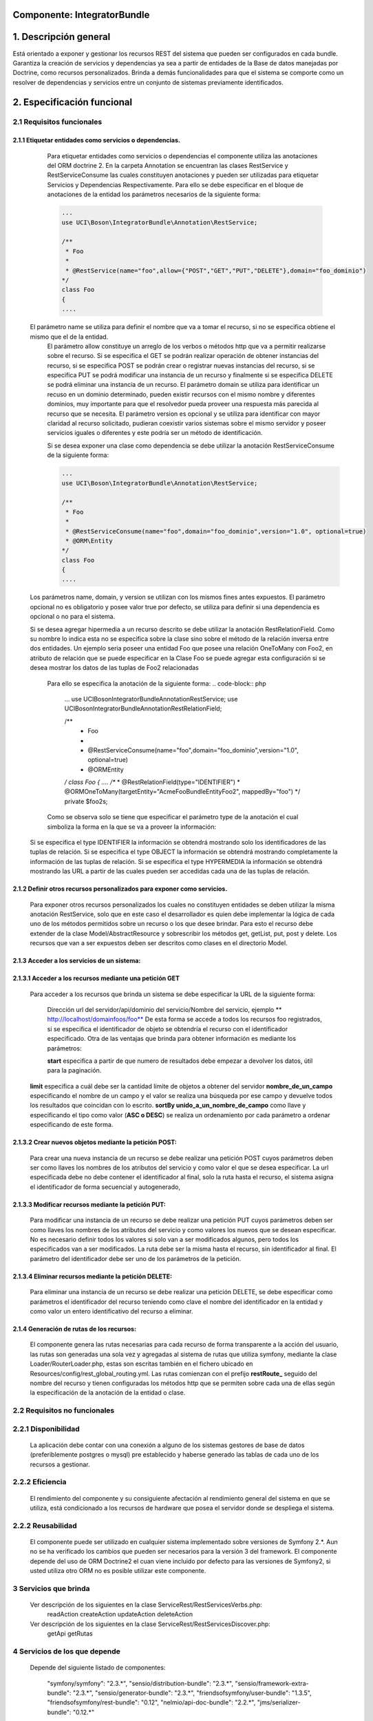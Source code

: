 Componente: IntegratorBundle
==========================


1. Descripción general
========================

Está orientado a exponer y gestionar los recursos REST del sistema que pueden ser configurados en cada bundle.
Garantiza la creación de servicios y dependencias ya sea a partir de entidades de la Base de datos manejadas por Doctrine, como recursos personalizados. Brinda a demás funcionalidades para que el sistema se comporte como un resolver de dependencias y servicios entre un conjunto de sistemas previamente identificados.


2. Especificación funcional
============================

2.1 Requisitos funcionales
------------------------------


2.1.1 Etiquetar entidades como servicios o dependencias.
~~~~~~~~~~~~~~~~~~~~~~~~~~~~~~~~~~~~~~~~~~~~~~~~~~~~~~~~~

	Para etiquetar entidades como servicios o dependencias el componente utiliza las anotaciones del ORM doctrine 2. En la carpeta Annotation se encuentran las clases RestService y RestServiceConsume las cuales constituyen anotaciones y pueden ser utilizadas para etiquetar Servicios y Dependencias Respectivamente.
	Para ello se debe especificar en el bloque de anotaciones de la entidad los parámetros necesarios de la siguiente forma:

	.. code-block:: php

	    ...
	    use UCI\Boson\IntegratorBundle\Annotation\RestService;

	    /**
	     * Foo
	     *
	     * @RestService(name="foo",allow={"POST","GET","PUT","DELETE"},domain="foo_dominio")
 	    */
	    class Foo
	    {
	    ....

    El parámetro name se utiliza para definir el nombre que va a tomar el recurso, si no se especifica obtiene el mismo que el de la entidad.
	El parámetro allow constituye un arreglo de los verbos o métodos http que va a permitir realizarse sobre el recurso. Si se especifica el GET se podrán realizar operación de obtener instancias del recurso, si se especifica POST se podrán crear o registrar nuevas instancias del recurso, si se especifica PUT se podrá modificar una instancia de un recurso y finalmente si se especifica DELETE se podrá eliminar una instancia de un recurso.
	El parámetro domain se utiliza para identificar un recuso en un dominio determinado, pueden existir recursos con el mismo nombre y diferentes dominios, muy importante para que el resolvedor pueda proveer una respuesta más parecida al recurso que se necesita.
	El parámetro version es opcional y se utiliza para identificar con mayor claridad al recurso solicitado, pudieran coexistir varios sistemas sobre el mismo servidor y poseer servicios iguales o diferentes y este podría ser un método de identificación.

	Si se desea exponer una clase como dependencia se debe utilizar la anotación RestServiceConsume de la siguiente forma:

	.. code-block:: php

	    ...
	    use UCI\Boson\IntegratorBundle\Annotation\RestService;

	    /**
	     * Foo
	     *
	     * @RestServiceConsume(name="foo",domain="foo_dominio",version="1.0", optional=true)
	     * @ORM\Entity
 	    */
	    class Foo
	    {
	    ....

    Los parámetros name, domain, y version se utilizan con los mismos fines antes expuestos.
    El parámetro opcional no es obligatorio y posee valor true por defecto, se utiliza para definir si una dependencia es opcional o no para el sistema.

    Si se desea agregar hipermedia a un recurso descrito se debe utilizar la anotación RestRelationField. Como su nombre lo indica esta no se especifica sobre la clase sino sobre el método de la relación inversa entre dos entidades.
    Un ejemplo seria poseer una entidad Foo que posee una relación OneToMany con Foo2, en atributo de relación que se puede especificar en la Clase Foo se puede agregar esta configuración si se desea mostrar los datos de las tuplas de Foo2 relacionadas
	Para ello se especifica la anotación de la siguiente forma:
	.. code-block:: php

	    ...
	    use UCI\Boson\IntegratorBundle\Annotation\RestService;
	    use UCI\Boson\IntegratorBundle\Annotation\RestRelationField;

	    /**
	     * Foo
	     *
	     * @RestServiceConsume(name="foo",domain="foo_dominio",version="1.0", optional=true)
	     * @ORM\Entity
 	    */
	    class Foo
	    {
	    ....
	    /**
	    * @RestRelationField(type="IDENTIFIER")
	    * @ORM\OneToMany(targetEntity="Acme\FooBundle\Entity\Foo2", mappedBy="foo")
	    */
	    private $foo2s;

	Como se observa solo se tiene que especificar el parámetro type de la anotación el cual simboliza la forma en la que se va a proveer la información:

    Si se especifica el type IDENTIFIER la información se obtendrá mostrando solo los identificadores de las tuplas de relación.
    Si se especifica el type OBJECT la información se obtendrá mostrando completamente la información de las tuplas de relación.
    Si se especifica el type HYPERMEDIA la información se obtendrá mostrando las URL a partir de las cuales pueden ser accedidas cada una de las tuplas de relación.

2.1.2 Definir otros recursos personalizados para exponer como servicios.
~~~~~~~~~~~~~~~~~~~~~~~~~~~~~~~~~~~~~~~~~~~~~~~~~~~~~~~~~~~~~~~~~~~~~~~~~

	Para exponer otros recursos personalizados los cuales no constituyen entidades se deben utilizar la misma anotación RestService, solo que en este caso el desarrollador es quien debe implementar la lógica de cada uno de los métodos permitidos sobre un recurso o los que desee brindar.
	Para esto el recurso debe extender de la clase Model/AbstractResource y sobrescribir los métodos get, getList, put, post y delete.
	Los recursos que van a ser expuestos deben ser descritos como clases en el directorio Model.


2.1.3 Acceder a los servicios de un sistema:
~~~~~~~~~~~~~~~~~~~~~~~~~~~~~~~~~~~~~~~~~~~~~~~~~~~~


2.1.3.1 Acceder a los recursos mediante una petición GET
~~~~~~~~~~~~~~~~~~~~~~~~~~~~~~~~~~~~~~~~~~~~~~~~~~~~~~~~~~~

    Para acceder a los recursos que brinda un sistema se debe especificar la URL de la siguiente forma:

	Dirección url del servidor/api/dominio del servicio/Nombre del servicio, ejemplo ** http://localhost/domainfoos/foo**
	De esta forma se accede a todos los recursos foo registrados, si se especifica el identificador de objeto se obtendría el recurso con el identificador especificado.
	Otra de las ventajas que brinda para obtener información es mediante los parámetros:

	**start** especifica a partir de que numero de resultados debe empezar a devolver los datos, útil para la paginación.
    **limit** especifica a cuál debe ser la cantidad límite de objetos a obtener del servidor
    **nombre_de_un_campo** especificando el nombre de un campo y el valor se realiza una búsqueda por ese campo y devuelve todos los resultados que coincidan con lo escrito.
    **sortBy unido_a_un_nombre_de_campo** como llave y especificando el tipo como valor (**ASC o DESC**) se realiza un ordenamiento por cada parámetro a ordenar especificando de este forma.

2.1.3.2 Crear nuevos objetos mediante la petición POST:
~~~~~~~~~~~~~~~~~~~~~~~~~~~~~~~~~~~~~~~~~~~~~~~~~~~~~~~~

	 Para crear una nueva instancia de un recurso se debe realizar una petición POST cuyos parámetros deben ser como llaves los nombres de los atributos del servicio y como valor el que se desea especificar.
	 La url especificada debe no debe contener el identificador al final, solo la ruta hasta el recurso, el sistema asigna el identificador de forma secuencial y autogenerado,

2.1.3.3 Modificar recursos mediante la petición PUT:
~~~~~~~~~~~~~~~~~~~~~~~~~~~~~~~~~~~~~~~~~~~~~~~~~~~~~~~

	 Para modificar una instancia de un recurso se debe realizar una petición PUT cuyos parámetros deben ser como llaves los nombres de los atributos del servicio y como valores los nuevos que se desean especificar.
	 No es necesario definir todos los valores si solo van a ser modificados algunos, pero todos los especificados van a ser modificados. La ruta debe ser la misma hasta el recurso, sin identificador al final. El parámetro del identificador debe ser uno de los parámetros de la petición.

2.1.3.4 Eliminar recursos mediante la petición DELETE:
~~~~~~~~~~~~~~~~~~~~~~~~~~~~~~~~~~~~~~~~~~~~~~~~~~~~~~~

    Para eliminar una instancia de un recurso se debe realizar una petición DELETE, se debe especificar como parámetros el identificador del recurso teniendo como clave el nombre del identificador en la entidad y como valor un entero identificativo del recurso a eliminar.


2.1.4 Generación de rutas de los recursos:
~~~~~~~~~~~~~~~~~~~~~~~~~~~~~~~~~~~~~~~~~~~

    El componente genera las rutas necesarias para cada recurso de forma transparente a la acción del usuario, las rutas son generadas una sola vez y agregadas al sistema de rutas que utiliza symfony, mediante la clase Loader/RouterLoader.php, estas son escritas también en el fichero ubicado en Resources/config/rest_global_routing.yml.
    Las rutas comienzan con el prefijo **restRoute_** seguido del nombre del recurso y tienen configuradas los métodos http que se permiten sobre cada una de ellas según la especificación de la anotación de la entidad o clase.


2.2 Requisitos no funcionales
------------------------------

2.2.1 Disponibilidad
---------------------

	La aplicación debe contar con una conexión a alguno de los sistemas gestores de base de datos (preferiblemente postgres o mysql) pre establecido y haberse  generado las tablas de cada uno de los recursos a gestionar.

2.2.2 Eficiencia
-----------------

	El rendimiento del componente y su consiguiente afectación al rendimiento general del sistema en que se utiliza, está condicionado a los recursos de hardware que posea el servidor  donde se despliega el sistema.

2.2.2 Reusabilidad
--------------------

	El componente puede ser utilizado en cualquier sistema implementado sobre versiones de Symfony 2.*.
	Aun no se ha verificado los cambios que pueden ser necesarios para la versión 3 del framework.
	El componente depende del uso de ORM Doctrine2 el cuan viene incluido por defecto para las versiones de Symfony2, si usted utiliza otro ORM no es posible utilizar este componente.

3 Servicios que brinda
------------------------------

    Ver descripción de los siguientes en la clase ServiceRest/RestServicesVerbs.php:
        readAction
        createAction
        updateAction
        deleteAction
    Ver descripción de los siguientes en la clase ServiceRest/RestServicesDiscover.php:
        getApi
        getRutas

4 Servicios de los que depende
--------------------------------

    Depende del siguiente listado de componentes:

        "symfony/symfony": "2.3.*",
        "sensio/distribution-bundle": "2.3.*",
        "sensio/framework-extra-bundle": "2.3.*",
        "sensio/generator-bundle": "2.3.*",
        "friendsofsymfony/user-bundle": "1.3.5",
        "friendsofsymfony/rest-bundle": "0.12",
        "nelmio/api-doc-bundle": "2.2.*",
        "jms/serializer-bundle": "0.12.*"

5 Eventos generados
-----------------------



6 Eventos observados
----------------------


7 Otras características
----------------------

---------------------------------------------


:Versión: 1.0 1/5/2015

:Autores: Félix Iván Romero Rodríguez firomero@uci.cu
:Autores: Daniel Arturo Casals Amat dacasals@uci.cu

Contribuidores
--------------

Entidad
-------
Universidad de las Ciencias Informáticas, Centro CEIGE.

Licencia
---------
